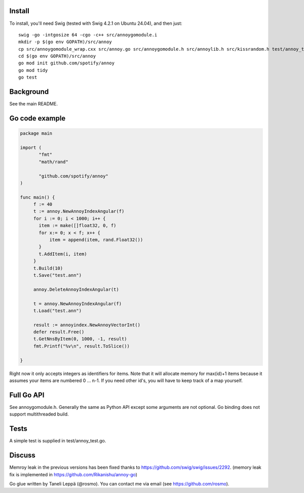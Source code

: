 Install
-------

To install, you'll need Swig (tested with Swig 4.2.1 on Ubuntu 24.04), and then just::

  swig -go -intgosize 64 -cgo -c++ src/annoygomodule.i
  mkdir -p $(go env GOPATH)/src/annoy
  cp src/annoygomodule_wrap.cxx src/annoy.go src/annoygomodule.h src/annoylib.h src/kissrandom.h test/annoy_test.go $(go env GOPATH)/src/annoy
  cd $(go env GOPATH)/src/annoy
  go mod init github.com/spotify/annoy
  go mod tidy
  go test

Background
----------

See the main README.

Go code example
-------------------

.. code-block:: go

  package main
  
  import (
         "fmt"
         "math/rand"

         "github.com/spotify/annoy"
  )
  
  func main() {
       f := 40
       t := annoy.NewAnnoyIndexAngular(f)
       for i := 0; i < 1000; i++ {
       	 item := make([]float32, 0, f)
       	 for x:= 0; x < f; x++ {
  	     item = append(item, rand.Float32())
  	 }
  	 t.AddItem(i, item)
       }
       t.Build(10)
       t.Save("test.ann")
  
       annoy.DeleteAnnoyIndexAngular(t)
       
       t = annoy.NewAnnoyIndexAngular(f)
       t.Load("test.ann")
       
       result := annoyindex.NewAnnoyVectorInt()
       defer result.Free()
       t.GetNnsByItem(0, 1000, -1, result)
       fmt.Printf("%v\n", result.ToSlice())
  
  }
  
Right now it only accepts integers as identifiers for items. Note that it will allocate memory for max(id)+1 items because it assumes your items are numbered 0 … n-1. If you need other id's, you will have to keep track of a map yourself.

Full Go API
---------------

See annoygomodule.h. Generally the same as Python API except some arguments are not optional. Go binding does not support multithreaded build.

Tests
-------
A simple test is supplied in test/annoy_test.go.

Discuss
-------

Memroy leak in the previous versions has been fixed thanks to https://github.com/swig/swig/issues/2292. (memory leak fix is implemented in https://github.com/Rikanishu/annoy-go)

Go glue written by Taneli Leppä (@rosmo). You can contact me via email (see https://github.com/rosmo).
